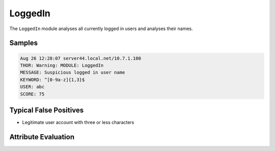 LoggedIn
========

The ``LoggedIn`` module analyses all currently logged in users and analyses their names.

Samples
-------

.. code-block:: none

	Aug 26 12:28:07 server44.local.net/10.7.1.100
        THOR: Warning: MODULE: LoggedIn
        MESSAGE: Suspicious logged in user name
        KEYWORD: ^[0-9a-z]{1,3}$
        USER: abc
        SCORE: 75

Typical False Positives
-----------------------

- Legitimate user account with three or less characters

Attribute Evaluation
--------------------

.. raw:: html

        <script type="text/javascript" src="http://ajax.googleapis.com/ajax/libs/jquery/1.7.1/jquery.min.js"></script>
        <script>
        $(document).ready(function() {
        $('table p:contains("Yes")').parent().addClass('yes');
        $('table p:contains("No")').parent().addClass('no');
        $('table p:contains("Bad")').parent().addClass('bad');
        $('table p:contains("Good")').parent().addClass('good');
        $('table p:contains("Low")').parent().addClass('low');
        $('table p:contains("Medium")').parent().addClass('medium');
        $('table p:contains("High")').parent().addClass('high');
        });
        </script>
        <style>
        .yes {text-align: center;}
        .no {text-align: center;}
        .good {background-color:#64c864 !important; text-align: center;}
        .bad {background-color:#c86464 !important; text-align: center;}
        .low {background-color:#cccccc !important; text-align: center;}
        .medium {background-color:#aaaaaa !important; text-align: center;}
        .high {background-color:#8a8a8a !important; text-align: center;}
        </style>

.. csv-table::
     :file: ../csv/loggedin.csv
     :widths: 20, 50, 10, 10, 10
     :delim: ;
     :header-rows: 1